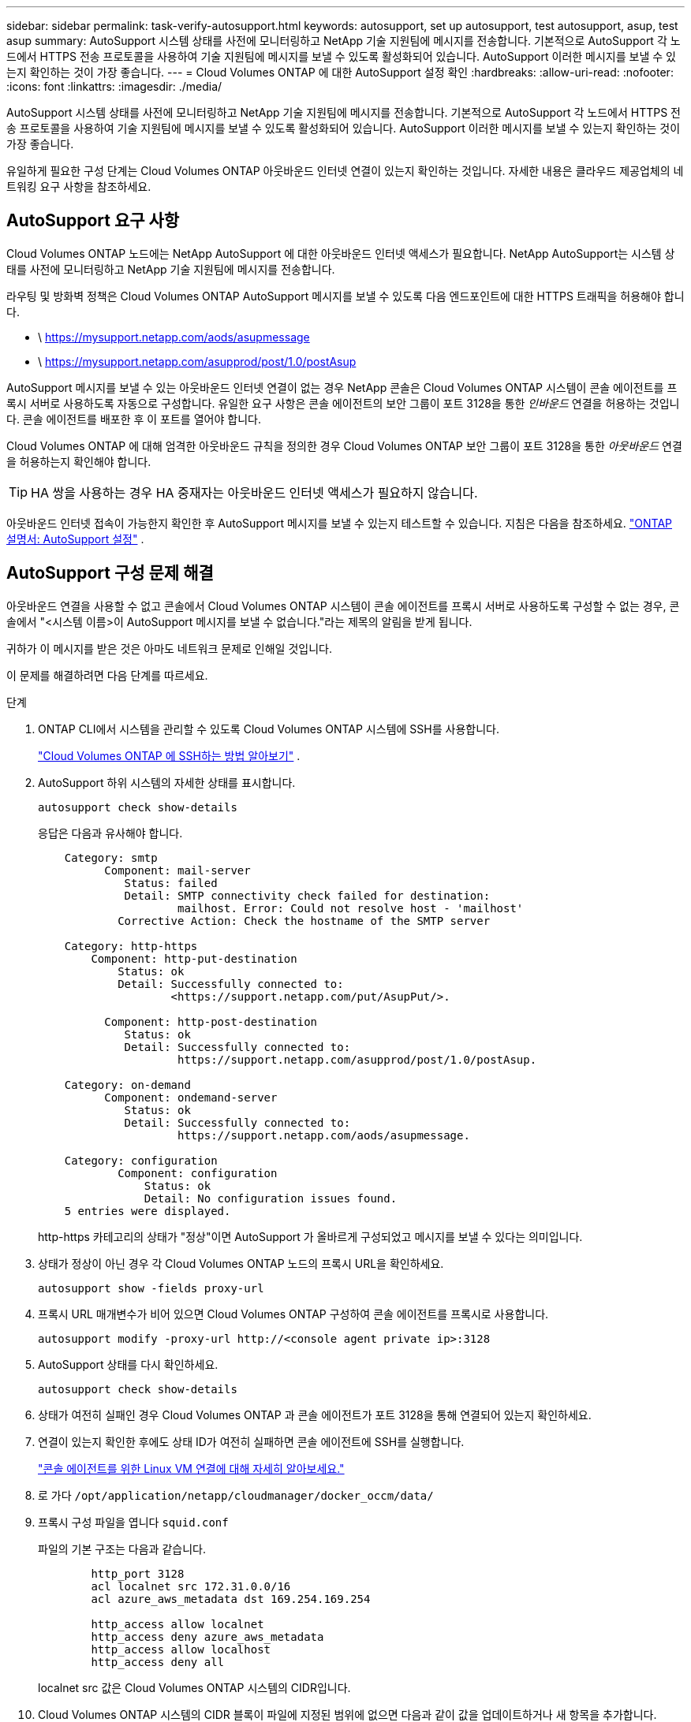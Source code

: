 ---
sidebar: sidebar 
permalink: task-verify-autosupport.html 
keywords: autosupport, set up autosupport, test autosupport, asup, test asup 
summary: AutoSupport 시스템 상태를 사전에 모니터링하고 NetApp 기술 지원팀에 메시지를 전송합니다.  기본적으로 AutoSupport 각 노드에서 HTTPS 전송 프로토콜을 사용하여 기술 지원팀에 메시지를 보낼 수 있도록 활성화되어 있습니다.  AutoSupport 이러한 메시지를 보낼 수 있는지 확인하는 것이 가장 좋습니다. 
---
= Cloud Volumes ONTAP 에 대한 AutoSupport 설정 확인
:hardbreaks:
:allow-uri-read: 
:nofooter: 
:icons: font
:linkattrs: 
:imagesdir: ./media/


[role="lead"]
AutoSupport 시스템 상태를 사전에 모니터링하고 NetApp 기술 지원팀에 메시지를 전송합니다.  기본적으로 AutoSupport 각 노드에서 HTTPS 전송 프로토콜을 사용하여 기술 지원팀에 메시지를 보낼 수 있도록 활성화되어 있습니다.  AutoSupport 이러한 메시지를 보낼 수 있는지 확인하는 것이 가장 좋습니다.

유일하게 필요한 구성 단계는 Cloud Volumes ONTAP 아웃바운드 인터넷 연결이 있는지 확인하는 것입니다.  자세한 내용은 클라우드 제공업체의 네트워킹 요구 사항을 참조하세요.



== AutoSupport 요구 사항

Cloud Volumes ONTAP 노드에는 NetApp AutoSupport 에 대한 아웃바운드 인터넷 액세스가 필요합니다. NetApp AutoSupport는 시스템 상태를 사전에 모니터링하고 NetApp 기술 지원팀에 메시지를 전송합니다.

라우팅 및 방화벽 정책은 Cloud Volumes ONTAP AutoSupport 메시지를 보낼 수 있도록 다음 엔드포인트에 대한 HTTPS 트래픽을 허용해야 합니다.

* \ https://mysupport.netapp.com/aods/asupmessage
* \ https://mysupport.netapp.com/asupprod/post/1.0/postAsup


AutoSupport 메시지를 보낼 수 있는 아웃바운드 인터넷 연결이 없는 경우 NetApp 콘솔은 Cloud Volumes ONTAP 시스템이 콘솔 에이전트를 프록시 서버로 사용하도록 자동으로 구성합니다.  유일한 요구 사항은 콘솔 에이전트의 보안 그룹이 포트 3128을 통한 _인바운드_ 연결을 허용하는 것입니다. 콘솔 에이전트를 배포한 후 이 포트를 열어야 합니다.

Cloud Volumes ONTAP 에 대해 엄격한 아웃바운드 규칙을 정의한 경우 Cloud Volumes ONTAP 보안 그룹이 포트 3128을 통한 _아웃바운드_ 연결을 허용하는지 확인해야 합니다.


TIP: HA 쌍을 사용하는 경우 HA 중재자는 아웃바운드 인터넷 액세스가 필요하지 않습니다.

아웃바운드 인터넷 접속이 가능한지 확인한 후 AutoSupport 메시지를 보낼 수 있는지 테스트할 수 있습니다.  지침은 다음을 참조하세요. https://docs.netapp.com/us-en/ontap/system-admin/setup-autosupport-task.html["ONTAP 설명서: AutoSupport 설정"^] .



== AutoSupport 구성 문제 해결

아웃바운드 연결을 사용할 수 없고 콘솔에서 Cloud Volumes ONTAP 시스템이 콘솔 에이전트를 프록시 서버로 사용하도록 구성할 수 없는 경우, 콘솔에서 "<시스템 이름>이 AutoSupport 메시지를 보낼 수 없습니다."라는 제목의 알림을 받게 됩니다.

귀하가 이 메시지를 받은 것은 아마도 네트워크 문제로 인해일 것입니다.

이 문제를 해결하려면 다음 단계를 따르세요.

.단계
. ONTAP CLI에서 시스템을 관리할 수 있도록 Cloud Volumes ONTAP 시스템에 SSH를 사용합니다.
+
link:task-connecting-to-otc.html["Cloud Volumes ONTAP 에 SSH하는 방법 알아보기"] .

. AutoSupport 하위 시스템의 자세한 상태를 표시합니다.
+
`autosupport check show-details`

+
응답은 다음과 유사해야 합니다.

+
[listing]
----
    Category: smtp
          Component: mail-server
             Status: failed
             Detail: SMTP connectivity check failed for destination:
                     mailhost. Error: Could not resolve host - 'mailhost'
            Corrective Action: Check the hostname of the SMTP server

    Category: http-https
        Component: http-put-destination
            Status: ok
            Detail: Successfully connected to:
                    <https://support.netapp.com/put/AsupPut/>.

          Component: http-post-destination
             Status: ok
             Detail: Successfully connected to:
                     https://support.netapp.com/asupprod/post/1.0/postAsup.

    Category: on-demand
          Component: ondemand-server
             Status: ok
             Detail: Successfully connected to:
                     https://support.netapp.com/aods/asupmessage.

    Category: configuration
            Component: configuration
                Status: ok
                Detail: No configuration issues found.
    5 entries were displayed.
----
+
http-https 카테고리의 상태가 "정상"이면 AutoSupport 가 올바르게 구성되었고 메시지를 보낼 수 있다는 의미입니다.

. 상태가 정상이 아닌 경우 각 Cloud Volumes ONTAP 노드의 프록시 URL을 확인하세요.
+
`autosupport show -fields proxy-url`

. 프록시 URL 매개변수가 비어 있으면 Cloud Volumes ONTAP 구성하여 콘솔 에이전트를 프록시로 사용합니다.
+
`autosupport modify -proxy-url \http://<console agent private ip>:3128`

. AutoSupport 상태를 다시 확인하세요.
+
`autosupport check show-details`

. 상태가 여전히 실패인 경우 Cloud Volumes ONTAP 과 콘솔 에이전트가 포트 3128을 통해 연결되어 있는지 확인하세요.
. 연결이 있는지 확인한 후에도 상태 ID가 여전히 실패하면 콘솔 에이전트에 SSH를 실행합니다.
+
https://docs.netapp.com/us-en/bluexp-setup-admin/task-maintain-connectors.html#connect-to-the-linux-vm["콘솔 에이전트를 위한 Linux VM 연결에 대해 자세히 알아보세요."^]

. 로 가다 `/opt/application/netapp/cloudmanager/docker_occm/data/`
. 프록시 구성 파일을 엽니다 `squid.conf`
+
파일의 기본 구조는 다음과 같습니다.

+
[listing]
----
        http_port 3128
        acl localnet src 172.31.0.0/16
        acl azure_aws_metadata dst 169.254.169.254

        http_access allow localnet
        http_access deny azure_aws_metadata
        http_access allow localhost
        http_access deny all
----
+
localnet src 값은 Cloud Volumes ONTAP 시스템의 CIDR입니다.

. Cloud Volumes ONTAP 시스템의 CIDR 블록이 파일에 지정된 범위에 없으면 다음과 같이 값을 업데이트하거나 새 항목을 추가합니다.
+
`acl cvonet src <cidr>`

+
이 새로운 항목을 추가하는 경우 허용 항목도 추가하는 것을 잊지 마세요.

+
`http_access allow cvonet`

+
예를 들면 다음과 같습니다.

+
[listing]
----
        http_port 3128
        acl localnet src 172.31.0.0/16
        acl cvonet src 172.33.0.0/16
        acl azure_aws_metadata dst 169.254.169.254

        http_access allow localnet
        http_access allow cvonet
        http_access deny azure_aws_metadata
        http_access allow localhost
        http_access deny all
----
. 구성 파일을 편집한 후 sudo로 프록시 컨테이너를 다시 시작합니다.
+
`docker restart squid`

. Cloud Volumes ONTAP CLI로 돌아가서 Cloud Volumes ONTAP AutoSupport 메시지를 보낼 수 있는지 확인하세요.
+
`autosupport check show-details`


